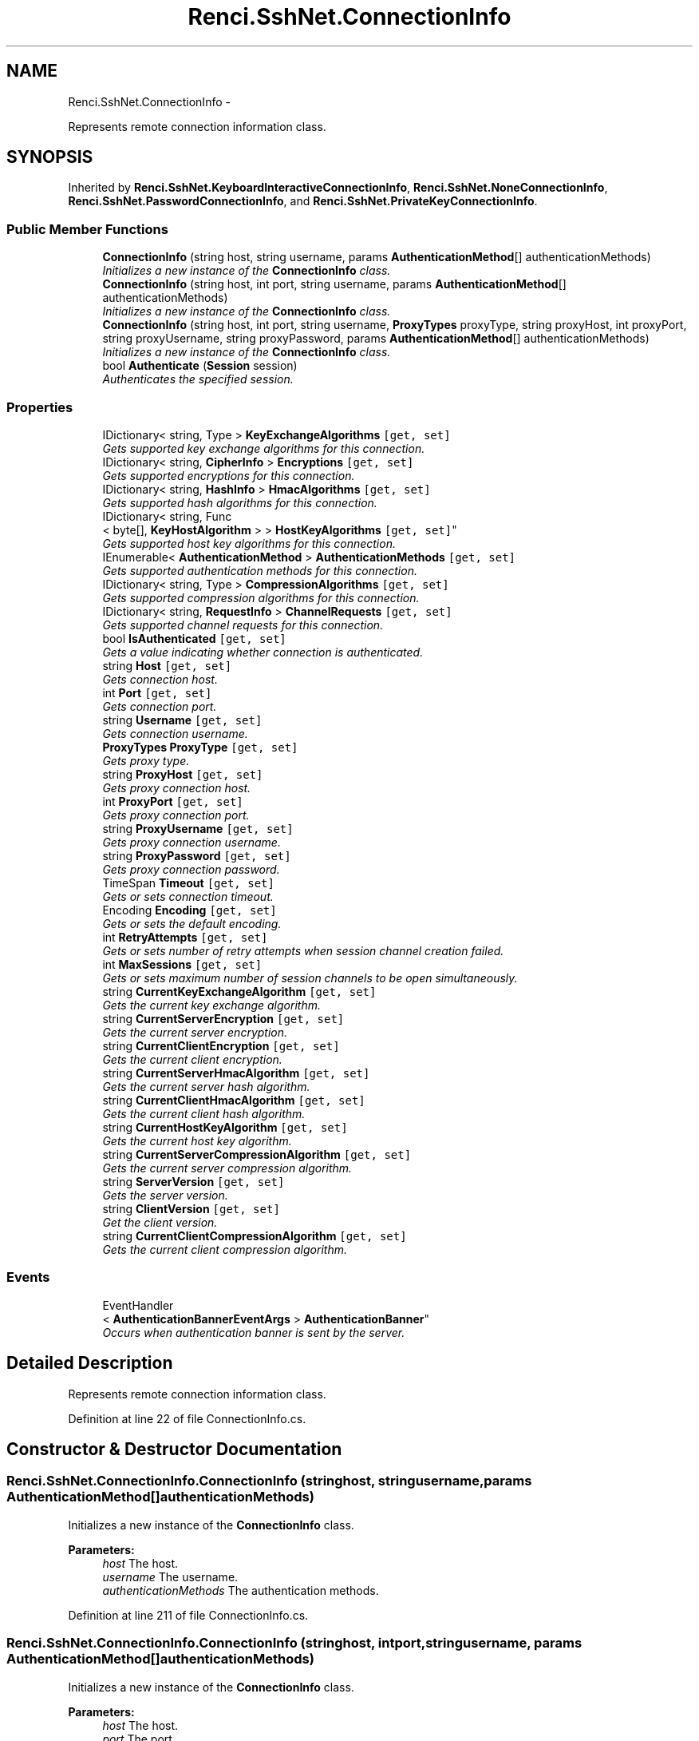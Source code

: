 .TH "Renci.SshNet.ConnectionInfo" 3 "Fri Jul 5 2013" "Version 1.0" "HSA.InfoSys" \" -*- nroff -*-
.ad l
.nh
.SH NAME
Renci.SshNet.ConnectionInfo \- 
.PP
Represents remote connection information class\&.  

.SH SYNOPSIS
.br
.PP
.PP
Inherited by \fBRenci\&.SshNet\&.KeyboardInteractiveConnectionInfo\fP, \fBRenci\&.SshNet\&.NoneConnectionInfo\fP, \fBRenci\&.SshNet\&.PasswordConnectionInfo\fP, and \fBRenci\&.SshNet\&.PrivateKeyConnectionInfo\fP\&.
.SS "Public Member Functions"

.in +1c
.ti -1c
.RI "\fBConnectionInfo\fP (string host, string username, params \fBAuthenticationMethod\fP[] authenticationMethods)"
.br
.RI "\fIInitializes a new instance of the \fBConnectionInfo\fP class\&. \fP"
.ti -1c
.RI "\fBConnectionInfo\fP (string host, int port, string username, params \fBAuthenticationMethod\fP[] authenticationMethods)"
.br
.RI "\fIInitializes a new instance of the \fBConnectionInfo\fP class\&. \fP"
.ti -1c
.RI "\fBConnectionInfo\fP (string host, int port, string username, \fBProxyTypes\fP proxyType, string proxyHost, int proxyPort, string proxyUsername, string proxyPassword, params \fBAuthenticationMethod\fP[] authenticationMethods)"
.br
.RI "\fIInitializes a new instance of the \fBConnectionInfo\fP class\&. \fP"
.ti -1c
.RI "bool \fBAuthenticate\fP (\fBSession\fP session)"
.br
.RI "\fIAuthenticates the specified session\&. \fP"
.in -1c
.SS "Properties"

.in +1c
.ti -1c
.RI "IDictionary< string, Type > \fBKeyExchangeAlgorithms\fP\fC [get, set]\fP"
.br
.RI "\fIGets supported key exchange algorithms for this connection\&. \fP"
.ti -1c
.RI "IDictionary< string, \fBCipherInfo\fP > \fBEncryptions\fP\fC [get, set]\fP"
.br
.RI "\fIGets supported encryptions for this connection\&. \fP"
.ti -1c
.RI "IDictionary< string, \fBHashInfo\fP > \fBHmacAlgorithms\fP\fC [get, set]\fP"
.br
.RI "\fIGets supported hash algorithms for this connection\&. \fP"
.ti -1c
.RI "IDictionary< string, Func
.br
< byte[], \fBKeyHostAlgorithm\fP > > \fBHostKeyAlgorithms\fP\fC [get, set]\fP"
.br
.RI "\fIGets supported host key algorithms for this connection\&. \fP"
.ti -1c
.RI "IEnumerable< \fBAuthenticationMethod\fP > \fBAuthenticationMethods\fP\fC [get, set]\fP"
.br
.RI "\fIGets supported authentication methods for this connection\&. \fP"
.ti -1c
.RI "IDictionary< string, Type > \fBCompressionAlgorithms\fP\fC [get, set]\fP"
.br
.RI "\fIGets supported compression algorithms for this connection\&. \fP"
.ti -1c
.RI "IDictionary< string, \fBRequestInfo\fP > \fBChannelRequests\fP\fC [get, set]\fP"
.br
.RI "\fIGets supported channel requests for this connection\&. \fP"
.ti -1c
.RI "bool \fBIsAuthenticated\fP\fC [get, set]\fP"
.br
.RI "\fIGets a value indicating whether connection is authenticated\&. \fP"
.ti -1c
.RI "string \fBHost\fP\fC [get, set]\fP"
.br
.RI "\fIGets connection host\&. \fP"
.ti -1c
.RI "int \fBPort\fP\fC [get, set]\fP"
.br
.RI "\fIGets connection port\&. \fP"
.ti -1c
.RI "string \fBUsername\fP\fC [get, set]\fP"
.br
.RI "\fIGets connection username\&. \fP"
.ti -1c
.RI "\fBProxyTypes\fP \fBProxyType\fP\fC [get, set]\fP"
.br
.RI "\fIGets proxy type\&. \fP"
.ti -1c
.RI "string \fBProxyHost\fP\fC [get, set]\fP"
.br
.RI "\fIGets proxy connection host\&. \fP"
.ti -1c
.RI "int \fBProxyPort\fP\fC [get, set]\fP"
.br
.RI "\fIGets proxy connection port\&. \fP"
.ti -1c
.RI "string \fBProxyUsername\fP\fC [get, set]\fP"
.br
.RI "\fIGets proxy connection username\&. \fP"
.ti -1c
.RI "string \fBProxyPassword\fP\fC [get, set]\fP"
.br
.RI "\fIGets proxy connection password\&. \fP"
.ti -1c
.RI "TimeSpan \fBTimeout\fP\fC [get, set]\fP"
.br
.RI "\fIGets or sets connection timeout\&. \fP"
.ti -1c
.RI "Encoding \fBEncoding\fP\fC [get, set]\fP"
.br
.RI "\fIGets or sets the default encoding\&. \fP"
.ti -1c
.RI "int \fBRetryAttempts\fP\fC [get, set]\fP"
.br
.RI "\fIGets or sets number of retry attempts when session channel creation failed\&. \fP"
.ti -1c
.RI "int \fBMaxSessions\fP\fC [get, set]\fP"
.br
.RI "\fIGets or sets maximum number of session channels to be open simultaneously\&. \fP"
.ti -1c
.RI "string \fBCurrentKeyExchangeAlgorithm\fP\fC [get, set]\fP"
.br
.RI "\fIGets the current key exchange algorithm\&. \fP"
.ti -1c
.RI "string \fBCurrentServerEncryption\fP\fC [get, set]\fP"
.br
.RI "\fIGets the current server encryption\&. \fP"
.ti -1c
.RI "string \fBCurrentClientEncryption\fP\fC [get, set]\fP"
.br
.RI "\fIGets the current client encryption\&. \fP"
.ti -1c
.RI "string \fBCurrentServerHmacAlgorithm\fP\fC [get, set]\fP"
.br
.RI "\fIGets the current server hash algorithm\&. \fP"
.ti -1c
.RI "string \fBCurrentClientHmacAlgorithm\fP\fC [get, set]\fP"
.br
.RI "\fIGets the current client hash algorithm\&. \fP"
.ti -1c
.RI "string \fBCurrentHostKeyAlgorithm\fP\fC [get, set]\fP"
.br
.RI "\fIGets the current host key algorithm\&. \fP"
.ti -1c
.RI "string \fBCurrentServerCompressionAlgorithm\fP\fC [get, set]\fP"
.br
.RI "\fIGets the current server compression algorithm\&. \fP"
.ti -1c
.RI "string \fBServerVersion\fP\fC [get, set]\fP"
.br
.RI "\fIGets the server version\&. \fP"
.ti -1c
.RI "string \fBClientVersion\fP\fC [get, set]\fP"
.br
.RI "\fIGet the client version\&. \fP"
.ti -1c
.RI "string \fBCurrentClientCompressionAlgorithm\fP\fC [get, set]\fP"
.br
.RI "\fIGets the current client compression algorithm\&. \fP"
.in -1c
.SS "Events"

.in +1c
.ti -1c
.RI "EventHandler
.br
< \fBAuthenticationBannerEventArgs\fP > \fBAuthenticationBanner\fP"
.br
.RI "\fIOccurs when authentication banner is sent by the server\&. \fP"
.in -1c
.SH "Detailed Description"
.PP 
Represents remote connection information class\&. 


.PP
Definition at line 22 of file ConnectionInfo\&.cs\&.
.SH "Constructor & Destructor Documentation"
.PP 
.SS "Renci\&.SshNet\&.ConnectionInfo\&.ConnectionInfo (stringhost, stringusername, params \fBAuthenticationMethod\fP[]authenticationMethods)"

.PP
Initializes a new instance of the \fBConnectionInfo\fP class\&. 
.PP
\fBParameters:\fP
.RS 4
\fIhost\fP The host\&.
.br
\fIusername\fP The username\&.
.br
\fIauthenticationMethods\fP The authentication methods\&.
.RE
.PP

.PP
Definition at line 211 of file ConnectionInfo\&.cs\&.
.SS "Renci\&.SshNet\&.ConnectionInfo\&.ConnectionInfo (stringhost, intport, stringusername, params \fBAuthenticationMethod\fP[]authenticationMethods)"

.PP
Initializes a new instance of the \fBConnectionInfo\fP class\&. 
.PP
\fBParameters:\fP
.RS 4
\fIhost\fP The host\&.
.br
\fIport\fP The port\&.
.br
\fIusername\fP The username\&.
.br
\fIauthenticationMethods\fP The authentication methods\&.
.RE
.PP

.PP
Definition at line 223 of file ConnectionInfo\&.cs\&.
.SS "Renci\&.SshNet\&.ConnectionInfo\&.ConnectionInfo (stringhost, intport, stringusername, \fBProxyTypes\fPproxyType, stringproxyHost, intproxyPort, stringproxyUsername, stringproxyPassword, params \fBAuthenticationMethod\fP[]authenticationMethods)"

.PP
Initializes a new instance of the \fBConnectionInfo\fP class\&. 
.PP
\fBParameters:\fP
.RS 4
\fIhost\fP Connection host\&.
.br
\fIport\fP Connection port\&.
.br
\fIusername\fP Connection username\&.
.br
\fIproxyType\fP Type of the proxy\&.
.br
\fIproxyHost\fP The proxy host\&.
.br
\fIproxyPort\fP The proxy port\&.
.br
\fIproxyUsername\fP The proxy username\&.
.br
\fIproxyPassword\fP The proxy password\&.
.br
\fIauthenticationMethods\fP The authentication methods\&.
.RE
.PP
\fBExceptions:\fP
.RS 4
\fISystem\&.ArgumentException\fP host
.br
\fISystem\&.ArgumentOutOfRangeException\fP proxyPort
.br
\fIArgumentException\fP \fIhost\fP  is invalid, or \fIusername\fP  is null or contains whitespace characters\&.
.br
\fIArgumentOutOfRangeException\fP \fIport\fP  is not within F:System\&.Net\&.IPEndPoint\&.MinPort and F:System\&.Net\&.IPEndPoint\&.MaxPort\&.
.br
\fIArgumentException\fP \fIhost\fP  is invalid, or \fIusername\fP  is null or contains whitespace characters\&.
.RE
.PP

.PP
Definition at line 247 of file ConnectionInfo\&.cs\&.
.SH "Member Function Documentation"
.PP 
.SS "bool Renci\&.SshNet\&.ConnectionInfo\&.Authenticate (\fBSession\fPsession)"

.PP
Authenticates the specified session\&. 
.PP
\fBParameters:\fP
.RS 4
\fIsession\fP The session to be authenticated\&.
.RE
.PP
\fBReturns:\fP
.RS 4
true if authenticated; otherwise false\&.
.RE
.PP
\fBExceptions:\fP
.RS 4
\fIArgumentNullException\fP \fIsession\fP  is null\&.
.br
\fISshAuthenticationException\fP No suitable authentication method found to complete authentication\&.
.RE
.PP

.PP
Definition at line 390 of file ConnectionInfo\&.cs\&.
.SH "Property Documentation"
.PP 
.SS "IEnumerable<\fBAuthenticationMethod\fP> Renci\&.SshNet\&.ConnectionInfo\&.AuthenticationMethods\fC [get]\fP, \fC [set]\fP"

.PP
Gets supported authentication methods for this connection\&. 
.PP
Definition at line 49 of file ConnectionInfo\&.cs\&.
.SS "IDictionary<string, \fBRequestInfo\fP> Renci\&.SshNet\&.ConnectionInfo\&.ChannelRequests\fC [get]\fP, \fC [set]\fP"

.PP
Gets supported channel requests for this connection\&. 
.PP
Definition at line 59 of file ConnectionInfo\&.cs\&.
.SS "string Renci\&.SshNet\&.ConnectionInfo\&.ClientVersion\fC [get]\fP, \fC [set]\fP"

.PP
Get the client version\&. 
.PP
Definition at line 198 of file ConnectionInfo\&.cs\&.
.SS "IDictionary<string, Type> Renci\&.SshNet\&.ConnectionInfo\&.CompressionAlgorithms\fC [get]\fP, \fC [set]\fP"

.PP
Gets supported compression algorithms for this connection\&. 
.PP
Definition at line 54 of file ConnectionInfo\&.cs\&.
.SS "string Renci\&.SshNet\&.ConnectionInfo\&.CurrentClientCompressionAlgorithm\fC [get]\fP, \fC [set]\fP"

.PP
Gets the current client compression algorithm\&. 
.PP
Definition at line 203 of file ConnectionInfo\&.cs\&.
.SS "string Renci\&.SshNet\&.ConnectionInfo\&.CurrentClientEncryption\fC [get]\fP, \fC [set]\fP"

.PP
Gets the current client encryption\&. 
.PP
Definition at line 168 of file ConnectionInfo\&.cs\&.
.SS "string Renci\&.SshNet\&.ConnectionInfo\&.CurrentClientHmacAlgorithm\fC [get]\fP, \fC [set]\fP"

.PP
Gets the current client hash algorithm\&. 
.PP
Definition at line 178 of file ConnectionInfo\&.cs\&.
.SS "string Renci\&.SshNet\&.ConnectionInfo\&.CurrentHostKeyAlgorithm\fC [get]\fP, \fC [set]\fP"

.PP
Gets the current host key algorithm\&. 
.PP
Definition at line 183 of file ConnectionInfo\&.cs\&.
.SS "string Renci\&.SshNet\&.ConnectionInfo\&.CurrentKeyExchangeAlgorithm\fC [get]\fP, \fC [set]\fP"

.PP
Gets the current key exchange algorithm\&. 
.PP
Definition at line 158 of file ConnectionInfo\&.cs\&.
.SS "string Renci\&.SshNet\&.ConnectionInfo\&.CurrentServerCompressionAlgorithm\fC [get]\fP, \fC [set]\fP"

.PP
Gets the current server compression algorithm\&. 
.PP
Definition at line 188 of file ConnectionInfo\&.cs\&.
.SS "string Renci\&.SshNet\&.ConnectionInfo\&.CurrentServerEncryption\fC [get]\fP, \fC [set]\fP"

.PP
Gets the current server encryption\&. 
.PP
Definition at line 163 of file ConnectionInfo\&.cs\&.
.SS "string Renci\&.SshNet\&.ConnectionInfo\&.CurrentServerHmacAlgorithm\fC [get]\fP, \fC [set]\fP"

.PP
Gets the current server hash algorithm\&. 
.PP
Definition at line 173 of file ConnectionInfo\&.cs\&.
.SS "Encoding Renci\&.SshNet\&.ConnectionInfo\&.Encoding\fC [get]\fP, \fC [set]\fP"

.PP
Gets or sets the default encoding\&. The default encoding\&. 
.PP
Definition at line 129 of file ConnectionInfo\&.cs\&.
.SS "IDictionary<string, \fBCipherInfo\fP> Renci\&.SshNet\&.ConnectionInfo\&.Encryptions\fC [get]\fP, \fC [set]\fP"

.PP
Gets supported encryptions for this connection\&. 
.PP
Definition at line 34 of file ConnectionInfo\&.cs\&.
.SS "IDictionary<string, \fBHashInfo\fP> Renci\&.SshNet\&.ConnectionInfo\&.HmacAlgorithms\fC [get]\fP, \fC [set]\fP"

.PP
Gets supported hash algorithms for this connection\&. 
.PP
Definition at line 39 of file ConnectionInfo\&.cs\&.
.SS "string Renci\&.SshNet\&.ConnectionInfo\&.Host\fC [get]\fP, \fC [set]\fP"

.PP
Gets connection host\&. 
.PP
Definition at line 72 of file ConnectionInfo\&.cs\&.
.SS "IDictionary<string, Func<byte[], \fBKeyHostAlgorithm\fP> > Renci\&.SshNet\&.ConnectionInfo\&.HostKeyAlgorithms\fC [get]\fP, \fC [set]\fP"

.PP
Gets supported host key algorithms for this connection\&. 
.PP
Definition at line 44 of file ConnectionInfo\&.cs\&.
.SS "bool Renci\&.SshNet\&.ConnectionInfo\&.IsAuthenticated\fC [get]\fP, \fC [set]\fP"

.PP
Gets a value indicating whether connection is authenticated\&. \fCtrue\fP if connection is authenticated; otherwise, \fCfalse\fP\&. 
.PP
Definition at line 67 of file ConnectionInfo\&.cs\&.
.SS "IDictionary<string, Type> Renci\&.SshNet\&.ConnectionInfo\&.KeyExchangeAlgorithms\fC [get]\fP, \fC [set]\fP"

.PP
Gets supported key exchange algorithms for this connection\&. 
.PP
Definition at line 29 of file ConnectionInfo\&.cs\&.
.SS "int Renci\&.SshNet\&.ConnectionInfo\&.MaxSessions\fC [get]\fP, \fC [set]\fP"

.PP
Gets or sets maximum number of session channels to be open simultaneously\&. The max sessions\&. 
.PP
Definition at line 145 of file ConnectionInfo\&.cs\&.
.SS "int Renci\&.SshNet\&.ConnectionInfo\&.Port\fC [get]\fP, \fC [set]\fP"

.PP
Gets connection port\&. 
.PP
Definition at line 77 of file ConnectionInfo\&.cs\&.
.SS "string Renci\&.SshNet\&.ConnectionInfo\&.ProxyHost\fC [get]\fP, \fC [set]\fP"

.PP
Gets proxy connection host\&. 
.PP
Definition at line 95 of file ConnectionInfo\&.cs\&.
.SS "string Renci\&.SshNet\&.ConnectionInfo\&.ProxyPassword\fC [get]\fP, \fC [set]\fP"

.PP
Gets proxy connection password\&. 
.PP
Definition at line 110 of file ConnectionInfo\&.cs\&.
.SS "int Renci\&.SshNet\&.ConnectionInfo\&.ProxyPort\fC [get]\fP, \fC [set]\fP"

.PP
Gets proxy connection port\&. 
.PP
Definition at line 100 of file ConnectionInfo\&.cs\&.
.SS "\fBProxyTypes\fP Renci\&.SshNet\&.ConnectionInfo\&.ProxyType\fC [get]\fP, \fC [set]\fP"

.PP
Gets proxy type\&. The type of the proxy\&. 
.PP
Definition at line 90 of file ConnectionInfo\&.cs\&.
.SS "string Renci\&.SshNet\&.ConnectionInfo\&.ProxyUsername\fC [get]\fP, \fC [set]\fP"

.PP
Gets proxy connection username\&. 
.PP
Definition at line 105 of file ConnectionInfo\&.cs\&.
.SS "int Renci\&.SshNet\&.ConnectionInfo\&.RetryAttempts\fC [get]\fP, \fC [set]\fP"

.PP
Gets or sets number of retry attempts when session channel creation failed\&. Number of retry attempts\&. 
.PP
Definition at line 137 of file ConnectionInfo\&.cs\&.
.SS "string Renci\&.SshNet\&.ConnectionInfo\&.ServerVersion\fC [get]\fP, \fC [set]\fP"

.PP
Gets the server version\&. 
.PP
Definition at line 193 of file ConnectionInfo\&.cs\&.
.SS "TimeSpan Renci\&.SshNet\&.ConnectionInfo\&.Timeout\fC [get]\fP, \fC [set]\fP"

.PP
Gets or sets connection timeout\&. Connection timeout\&. 
.PP
\fC \fP
.PP
\fC \fP
.PP
Definition at line 121 of file ConnectionInfo\&.cs\&.
.SS "string Renci\&.SshNet\&.ConnectionInfo\&.Username\fC [get]\fP, \fC [set]\fP"

.PP
Gets connection username\&. 
.PP
Definition at line 82 of file ConnectionInfo\&.cs\&.
.SH "Event Documentation"
.PP 
.SS "EventHandler<\fBAuthenticationBannerEventArgs\fP> Renci\&.SshNet\&.ConnectionInfo\&.AuthenticationBanner"

.PP
Occurs when authentication banner is sent by the server\&. \fC \fP
.PP
\fC \fP
.PP
Definition at line 153 of file ConnectionInfo\&.cs\&.

.SH "Author"
.PP 
Generated automatically by Doxygen for HSA\&.InfoSys from the source code\&.
